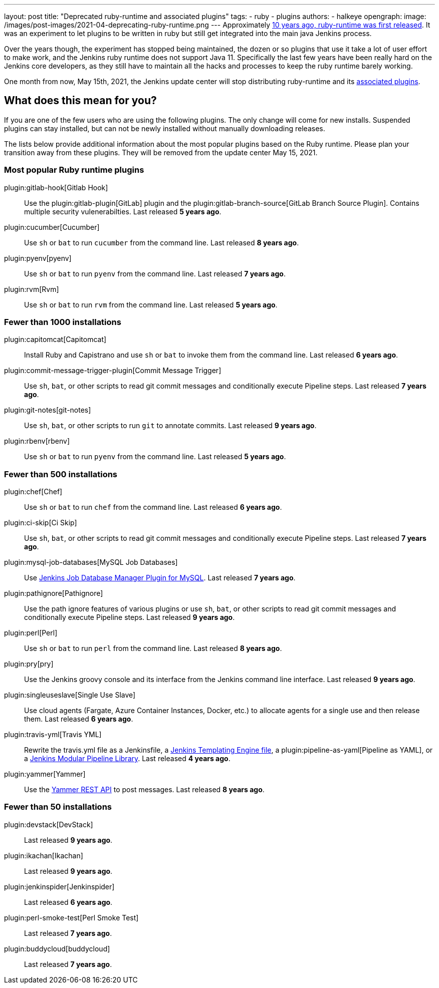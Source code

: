 ---
layout: post
title: "Deprecated ruby-runtime and associated plugins"
tags:
- ruby
- plugins
authors:
- halkeye
opengraph:
  image: /images/post-images/2021-04-deprecating-ruby-runtime.png
---
Approximately
https://github.com/jenkinsci/ruby-runtime-plugin/commit/d368b087fadb3282c9b537f0fa6d9a150b080c73[10 years ago, ruby-runtime was first released]. It was an experiment to let
plugins to be written in ruby but still get integrated into the main
java Jenkins process.

Over the years though, the experiment has stopped being maintained, the
dozen or so plugins that use it take a lot of user effort to make work,
and the Jenkins ruby runtime does not support Java 11.
Specifically the last few years have been really hard on the Jenkins
core developers, as they still have to maintain all the hacks and
processes to keep the ruby runtime barely working.

One month from now, May 15th, 2021, the Jenkins update center will stop distributing
ruby-runtime and its https://plugins.jenkins.io/ruby-runtime/#dependencies[associated plugins].

== What does this mean for you?

If you are one of the few users who are using the following plugins. The
only change will come for new installs. Suspended plugins can stay
installed, but can not be newly installed without manually downloading
releases.

The lists below provide additional information about the most popular plugins based on the Ruby runtime.
Please plan your transition away from these plugins.
They will be removed from the update center May 15, 2021.

=== Most popular Ruby runtime plugins

plugin:gitlab-hook[Gitlab Hook]::
Use the plugin:gitlab-plugin[GitLab] plugin and the plugin:gitlab-branch-source[GitLab Branch Source Plugin].
Contains multiple security vulenerabilties.
Last released **5 years ago**.

plugin:cucumber[Cucumber]::
Use `sh` or `bat` to run `cucumber` from the command line.
Last released **8 years ago**.

plugin:pyenv[pyenv]::
Use `sh` or `bat` to run `pyenv` from the command line.
Last released **7 years ago**.

plugin:rvm[Rvm]::
Use `sh` or `bat` to run `rvm` from the command line.
Last released **5 years ago**.

=== Fewer than 1000 installations

plugin:capitomcat[Capitomcat]::
Install Ruby and Capistrano and use `sh` or `bat` to invoke them from the command line.
Last released **6 years ago**.

plugin:commit-message-trigger-plugin[Commit Message Trigger]::
Use `sh`, `bat`, or other scripts to read git commit messages and conditionally execute Pipeline steps.
Last released **7 years ago**.

plugin:git-notes[git-notes]::
Use `sh`, `bat`, or other scripts to run `git` to annotate commits.
Last released **9 years ago**.

plugin:rbenv[rbenv]::
Use `sh` or `bat` to run `pyenv` from the command line.
Last released **5 years ago**.

=== Fewer than 500 installations

plugin:chef[Chef]::
Use `sh` or `bat` to run `chef` from the command line.
Last released **6 years ago**.

plugin:ci-skip[Ci Skip]::
Use `sh`, `bat`, or other scripts to read git commit messages and conditionally execute Pipeline steps.
Last released **7 years ago**.

plugin:mysql-job-databases[MySQL Job Databases]::
Use link:https://github.com/jbox-web/job-database-manager-mysql[Jenkins Job Database Manager Plugin for MySQL].
Last released **7 years ago**.

plugin:pathignore[Pathignore]::
Use the path ignore features of various plugins or use `sh`, `bat`, or other scripts to read git commit messages and conditionally execute Pipeline steps.
Last released **9 years ago**.

plugin:perl[Perl]::
Use `sh` or `bat` to run `perl` from the command line.
Last released **8 years ago**.

plugin:pry[pry]::
Use the Jenkins groovy console and its interface from the Jenkins command line interface.
Last released **9 years ago**.

plugin:singleuseslave[Single Use Slave]::
Use cloud agents (Fargate, Azure Container Instances, Docker, etc.) to allocate agents for a single use and then release them.
Last released **6 years ago**.

plugin:travis-yml[Travis YML]::
Rewrite the travis.yml file as a Jenkinsfile, a link:/blog/2019/05/09/templating-engine/[Jenkins Templating Engine file], a plugin:pipeline-as-yaml[Pipeline as YAML], or a link:/blog/2019/01/08/mpl-modular-pipeline-library/[Jenkins Modular Pipeline Library].
Last released **4 years ago**.

plugin:yammer[Yammer]::
Use the link:https://developer.yammer.com/docs/rest-api-rate-limits[Yammer REST API] to post messages.
Last released **8 years ago**.

=== Fewer than 50 installations

plugin:devstack[DevStack]::
Last released **9 years ago**.

plugin:ikachan[Ikachan]::
Last released **9 years ago**.

plugin:jenkinspider[Jenkinspider]::
Last released **6 years ago**.

plugin:perl-smoke-test[Perl Smoke Test]::
Last released **7 years ago**.

plugin:buddycloud[buddycloud]::
Last released **7 years ago**.
